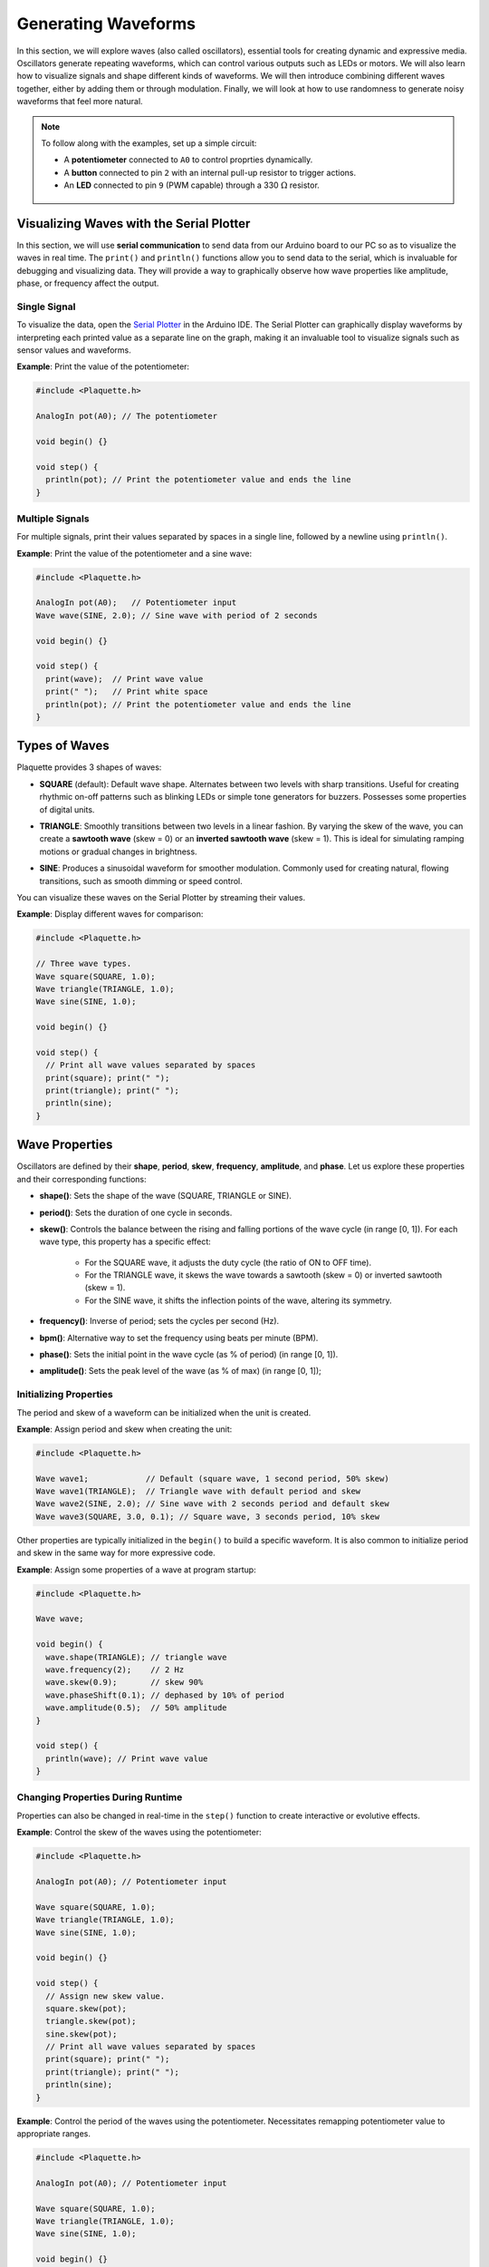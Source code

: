 ====================
Generating Waveforms
====================

In this section, we will explore waves (also called oscillators), essential tools for creating dynamic
and expressive media. Oscillators generate repeating waveforms, which can control various outputs such
as LEDs or motors. We will also learn how to visualize signals and shape different kinds of waveforms.
We will then introduce combining different waves together, either by adding them or through modulation.
Finally, we will look at how to use randomness to generate noisy waveforms that feel more natural.

.. note::
  To follow along with the examples, set up a simple circuit:

  - A **potentiometer** connected to ``A0`` to control proprties dynamically.
  - A **button** connected to pin ``2`` with an internal pull-up resistor to trigger actions.
  - An **LED** connected to pin ``9`` (PWM capable) through a 330 :math:`\Omega` resistor.

   .. image:: images/Plaquette-CircuitLedPotButton.png
      :align: center

Visualizing Waves with the Serial Plotter
-----------------------------------------

In this section, we will use **serial communication** to send data from our Arduino board to our
PC so as to visualize the waves in real time. The ``print()`` and ``println()`` functions allow
you to send data to the serial, which is invaluable for debugging and visualizing data. They will
provide a way to graphically observe how wave properties like amplitude, phase, or frequency affect
the output.

Single Signal
~~~~~~~~~~~~~

To visualize the data, open the `Serial Plotter <https://docs.arduino.cc/software/ide-v2/tutorials/ide-v2-serial-plotter/>`__
in the Arduino IDE. The Serial Plotter can graphically display waveforms by interpreting each printed
value as a separate line on the graph, making it an invaluable tool to visualize signals such as
sensor values and waveforms.

**Example**: Print the value of the potentiometer:

.. code-block:: cpp

    #include <Plaquette.h>

    AnalogIn pot(A0); // The potentiometer

    void begin() {}

    void step() {
      println(pot); // Print the potentiometer value and ends the line
    }

Multiple Signals
~~~~~~~~~~~~~~~~

For multiple signals, print their values separated by spaces in a single line, followed by a
newline using ``println()``.

**Example**: Print the value of the potentiometer and a sine wave:

.. code-block:: cpp

    #include <Plaquette.h>

    AnalogIn pot(A0);   // Potentiometer input
    Wave wave(SINE, 2.0); // Sine wave with period of 2 seconds

    void begin() {}

    void step() {
      print(wave);  // Print wave value
      print(" ");   // Print white space
      println(pot); // Print the potentiometer value and ends the line
    }


Types of Waves
--------------

Plaquette provides 3 shapes of waves:

- **SQUARE** (default): Default wave shape. Alternates between two levels with sharp transitions. Useful for creating rhythmic
  on-off patterns such as blinking LEDs or simple tone generators for buzzers. Possesses some properties
  of digital units.

  .. image:: images/Plaquette-SquareWave.png
    :width: 50%
    :align: center

- **TRIANGLE**: Smoothly transitions between two levels in a linear fashion. By varying the
  skew of the wave, you can create a **sawtooth wave** (skew = 0) or an **inverted sawtooth wave**
  (skew = 1). This is ideal for simulating ramping motions or gradual changes in brightness.

  .. image:: images/Plaquette-TriangleWave.png
    :width: 50%
    :align: center

- **SINE**: Produces a sinusoidal waveform for smoother modulation. Commonly used for
  creating natural, flowing transitions, such as smooth dimming or speed control.

  .. image:: images/Plaquette-SineWave.png
    :width: 50%
    :align: center


You can visualize these waves on the Serial Plotter by streaming their values.

**Example**: Display different waves for comparison:

.. code-block:: cpp

    #include <Plaquette.h>

    // Three wave types.
    Wave square(SQUARE, 1.0);
    Wave triangle(TRIANGLE, 1.0);
    Wave sine(SINE, 1.0);

    void begin() {}

    void step() {
      // Print all wave values separated by spaces
      print(square); print(" ");
      print(triangle); print(" ");
      println(sine);
    }

Wave Properties
---------------

Oscillators are defined by their **shape**, **period**, **skew**, **frequency**, **amplitude**, and **phase**.
Let us explore these properties and their corresponding functions:

- **shape()**: Sets the shape of the wave (SQUARE, TRIANGLE or SINE).
- **period()**: Sets the duration of one cycle in seconds.
- **skew()**: Controls the balance between the rising and falling portions of the wave cycle (in range [0, 1]).
  For each wave type, this property has a specific effect:

    - For the SQUARE wave, it adjusts the duty cycle (the ratio of ON to OFF time).
    - For the TRIANGLE wave, it skews the wave towards a sawtooth (skew = 0) or inverted sawtooth (skew = 1).
    - For the SINE wave, it shifts the inflection points of the wave, altering its symmetry.
- **frequency()**: Inverse of period; sets the cycles per second (Hz).
- **bpm()**: Alternative way to set the frequency using beats per minute (BPM).
- **phase()**: Sets the initial point in the wave cycle (as % of period) (in range [0, 1]).
- **amplitude()**: Sets the peak level of the wave (as % of max) (in range [0, 1]);

Initializing Properties
~~~~~~~~~~~~~~~~~~~~~~~

The period and skew of a waveform can be initialized when the unit is created.

**Example**: Assign period and skew when creating the unit:

.. code-block:: cpp

    #include <Plaquette.h>

    Wave wave1;            // Default (square wave, 1 second period, 50% skew)
    Wave wave1(TRIANGLE);  // Triangle wave with default period and skew
    Wave wave2(SINE, 2.0); // Sine wave with 2 seconds period and default skew
    Wave wave3(SQUARE, 3.0, 0.1); // Square wave, 3 seconds period, 10% skew

Other properties are typically initialized in the ``begin()`` to build a specific waveform.
It is also common to initialize period and skew in the same way for more expressive code.

**Example**: Assign some properties of a wave at program startup:

.. code-block:: cpp

    #include <Plaquette.h>

    Wave wave;

    void begin() {
      wave.shape(TRIANGLE); // triangle wave
      wave.frequency(2);    // 2 Hz
      wave.skew(0.9);       // skew 90%
      wave.phaseShift(0.1); // dephased by 10% of period
      wave.amplitude(0.5);  // 50% amplitude
    }

    void step() {
      println(wave); // Print wave value
    }

Changing Properties During Runtime
~~~~~~~~~~~~~~~~~~~~~~~~~~~~~~~~~~

Properties can also be changed in real-time in the ``step()`` function to create interactive or
evolutive effects.

**Example**: Control the skew of the waves using the potentiometer:

.. code-block:: cpp

    #include <Plaquette.h>

    AnalogIn pot(A0); // Potentiometer input

    Wave square(SQUARE, 1.0);
    Wave triangle(TRIANGLE, 1.0);
    Wave sine(SINE, 1.0);

    void begin() {}

    void step() {
      // Assign new skew value.
      square.skew(pot);
      triangle.skew(pot);
      sine.skew(pot);
      // Print all wave values separated by spaces
      print(square); print(" ");
      print(triangle); print(" ");
      println(sine);
    }

**Example**: Control the period of the waves using the potentiometer. Necessitates remapping
potentiometer value to appropriate ranges.

.. code-block:: cpp

    #include <Plaquette.h>

    AnalogIn pot(A0); // Potentiometer input

    Wave square(SQUARE, 1.0);
    Wave triangle(TRIANGLE, 1.0);
    Wave sine(SINE, 1.0);

    void begin() {}

    void step() {
      // Read new period value.
      float newPeriod = pot.mapTo(0.5, 5); // Map to 0.5-5 seconds period
      // Assign new period value.
      square.period(newPeriod);
      triangle.period(newPeriod);
      sine.period(newPeriod);
      // Print all wave values separated by spaces
      print(square); print(" ");
      print(triangle); print(" ");
      println(sine);
    }

Try using the potentiometer to control different wave properties and visualize the
result using the Serial Plotter.

Accessors and Mutators
~~~~~~~~~~~~~~~~~~~~~~

All properties in wave units have two variants:

- A **mutator** variant allowing to change the value of the property. Example: ``wave.period(3.0);``.
- An **accessor** read-only variant that returns the current value of the property. Example: ``float x = wave.period();``

.. tip::
  This naming convention is a standard in Plaquette and you will find it in other units as well.

**Example**: Increase the wave's period by one second each time the button is pressed:

.. code-block:: cpp

    #include <Plaquette.h>

    DigitalIn button(2, INTERNAL_PULLUP); // Button input

    Wave wave(TRIANGLE, 1.0); // Wave with initial 1 second period

    void begin() {}

    void step() {
      if (button.rose()) {
        wave.period( wave.period() + 1 ); // Set period to current period plus one
      }
      println(wave); // Print wave value
    }

Wave Addition
-------------

Adding waves together allows for the creation of complex and dynamic waveforms. By superimposing
multiple signals, you can simulate natural phenomena, generate rhythmic patterns, or create rich
textures for artistic applications. In Plaquette, wave addition is as simple as computing the average
value of different waves.

One compelling example of wave addition is simulating a **heartbeat**. A heartbeat typically has
two peaks: a stronger primary beat followed by a softer secondary beat. This can be achieved by adding
two waves with different amplitudes and timings.

**Example**: Heartbeat simulation. This example uses two **SINE wave** units: one for the primary
beat, and one for the secondary beat. The ``bpm()`` function sets the frequency of the waves in beats
per minute.

.. code-block:: cpp

    #include <Plaquette.h>

    Wave primary(SINE);   // Main heartbeat wave
    Wave secondary(SINE); // Secondary beat
    AnalogOut led(9);   // LED for visualizing the heartbeat

    void begin() {
      primary.bpm(80); // Set primary beat to 80 beats per minute
      secondary.bpm(2*primary.bpm()); // Set secondary beat to twice primary BPM
      secondary.amplitude(0.8); // Secondary beat is less strong
    }

    void step() {
      float heartBeat = (primary + secondary) / 2; // Combine and normalize waves
      led.put(heartBeat);  // Drive LED with combined signal
      println(heartBeat);  // Stream the combined wave for visualization
    }

In this simulation, the ``primary`` sine wave provides the dominant rhythm, while the ``secondary``
sine wave introduces a softer, complementary pulse. The resulting waveform mimics the double-thump
pattern of a human heartbeat.

Try experimenting with different wave types, amplitudes, and frequencies to see how the combined waveform
changes. Try adding a third wave, making sure you divide the result by 3 intead of 2.
Wave addition opens up endless possibilities for creating expressive and engaging outputs.


Modulation
----------

Modulation involves using one oscillator to influence the properties of another, creating rich and
dynamic effects. For example, a slower wave (also called a **Low-Frequency Oscillator (LFO)**) can
modulate the frequency, phase, period, amplitude, or skew of a faster wave.

**Example**: Modulate the frequency of a sine wave with a triangle wave:

.. code-block:: cpp

    #include <Plaquette.h>

    Wave modulator(TRIANGLE, 10.0); // LFO (10 seconds period)
    Wave sine(SINE);    // Main wave
    AnalogOut led(9); // LED output

    void begin() {}

    void step() {
      sine.frequency(modulator.mapTo(1.0, 10.0)); // Modulate frequency between 1 and 10 Hz
      sine >> led; // Drive LED with modulated sine wave
      println(sine); // Stream the modulated wave
    }


Adding Noise with randomFloat()
-------------------------------

While oscillators are incredibly useful for generating regular and predictable waveforms, there are
times when you may want to introduce randomness to add a sense of natural variation or lifelike behavior.
Plaquette provides the ``randomFloat()`` function, which is a powerful tool for generating random values.

.. warning::
  Avoid using Arduino's `random() <https://docs.arduino.cc/language-reference/en/functions/random-numbers/random/>`__
  function as it returns integer numbers instead of floating-point numbers.

The ``randomFloat()`` function can be used in several ways:

- ``randomFloat()`` generates a random float between 0.0 and 1.0.
- ``randomFloat(max)`` generates a random float between 0.0 and ``max``.
- ``randomFloat(min, max)`` generates a random float between ``min`` and ``max``.

These random values can be used to add noise directly to a signal.

**Example**: Add noise to a sine wave.

.. code-block:: cpp

    #include <Plaquette.h>

    Wave wave(SINE, 1.0); // Base waveform
    AnalogOut led(9);   // LED output

    void begin() {}

    void step() {
      float noise = randomFloat(-0.1, 0.1); // Generate noise value in [-0.1, 0.1]
      float noisyWave = wave + noise; // Compute sine value + noise
      noisyWave >> led;   // Drive LED with noisy sine wave
      println(noisyWave); // Stream the noisy sine wave
    }

These random values can also be used to modify properties such as amplitude, frequency,
skew, or phase.

**Example**: Update the wave's period according to a random walk. The potentiometer controls
the amount of noise.

.. code-block:: cpp

    #include <Plaquette.h>

    AnalogIn pot(A0);   // Potentiometer input
    Wave wave(SINE, 1.0); // Wave with initial period of 1 second
    AnalogOut led(9);   // LED output

    void begin() {}

    void step() {
      float noise = randomFloat(-pot, pot); // Generate noise according to potentiometer value
      wave.period( wave.period() + noise ); // Add noise to period
      wave >> led;   // Drive LED with noisy sine wave
      println(wave); // Stream the sine wave
    }

**Example**: Introduce randomness to the frequency of a triangle wave. Frequency updated on
each push of the button.

.. code-block:: cpp

    #include <Plaquette.h>

    DigitalIn button(2, INTERNAL_PULLUP); // Button input
    Wave wave(TRIANGLE); // Wave with default properties
    AnalogOut led(9);  // LED output

    void begin() {
      button.debounce(); // Debounce button
      wave.frequency(5.0); // Start at 5 Hz
    }

    void step() {
      if (button.rose()) {
        wave.frequency(randomFloat(4.0, 6.0)); // Random frequency between 4 and 6 Hz
      }
      println(wave); // Stream the wave for visualization
    }

Randomness can also be combined with modulation to create highly dynamic and expressive behaviors.
Experiment with adding random noise to various properties and observe the effects using the
Serial Plotter. Try to simulate a natural phenomena like a flickering flame or a lightning bolt.

Timing Functions
----------------

Oscillators offer various timing functions to control their behavior:

- **start()**: Starts/restarts the oscillator.
- **stop()**: Stops it and resets it.
- **pause()**: Pauses the wave at its current point.
- **resume()**: Resumes from the paused point.
- **togglePause()**: Toggles between paused and running states.
- **isRunning()**: Returns whether the oscillator is active.
- **setTime()**: Sets the current phase of the oscillator based on absolute time (in seconds).

**Example**: Use the button to start and stop the wave:

.. code-block:: cpp

    #include <Plaquette.h>

    DigitalIn button(2, INTERNAL_PULLUP); // Button input
    Wave sine(SINE);    // Wave with default properties
    AnalogOut led(9); // LED output

    void begin() {
      sine.frequency(2.0); // Initialize frequency to 2 Hz
    }

    void step() {
      if (button.rose()) {
        sine.togglePause(); // Pause or resume the wave
      }
      sine >> led; // Drive LED with sine wave
      println(sine); // Stream the wave for visualization
    }

Phase Shifting with shiftBy()
-----------------------------

The ``shiftBy()`` function allows you to offset the phase of an oscillator relative to its current
position and returns the value of the dephased wave. This is useful for creating complex, synchronized
patterns.

**Example**: Shift the phase of a sine wave:

.. code-block:: cpp

    #include <Plaquette.h>

    Wave wave(SINE, 5.0); // Sine wave with 5 seconds period

    void begin() {}

    void step() {
      // Print shifted values separated by white spaces.
      print(wave); print(" "); // 0% shift
      print(wave.shiftBy(0.25)); print(" "); // 25% shift
      print(wave.shiftBy(0.5)); print(" "); // 50% shift
      println(wave.shiftBy(0.75)); // 75% shift
    }

Conclusion
----------

Oscillators are powerful tools for creating dynamic, expressive systems. By combining their
waveforms, timing functions, and phase-shifting capabilities, you can achieve intricate and
synchronized behaviors. Modulation and randomness add another layer of complexity, enabling you
to create engaging and responsive media systems. Explore these features in Plaquette and see how
waves can bring your projects to life.
